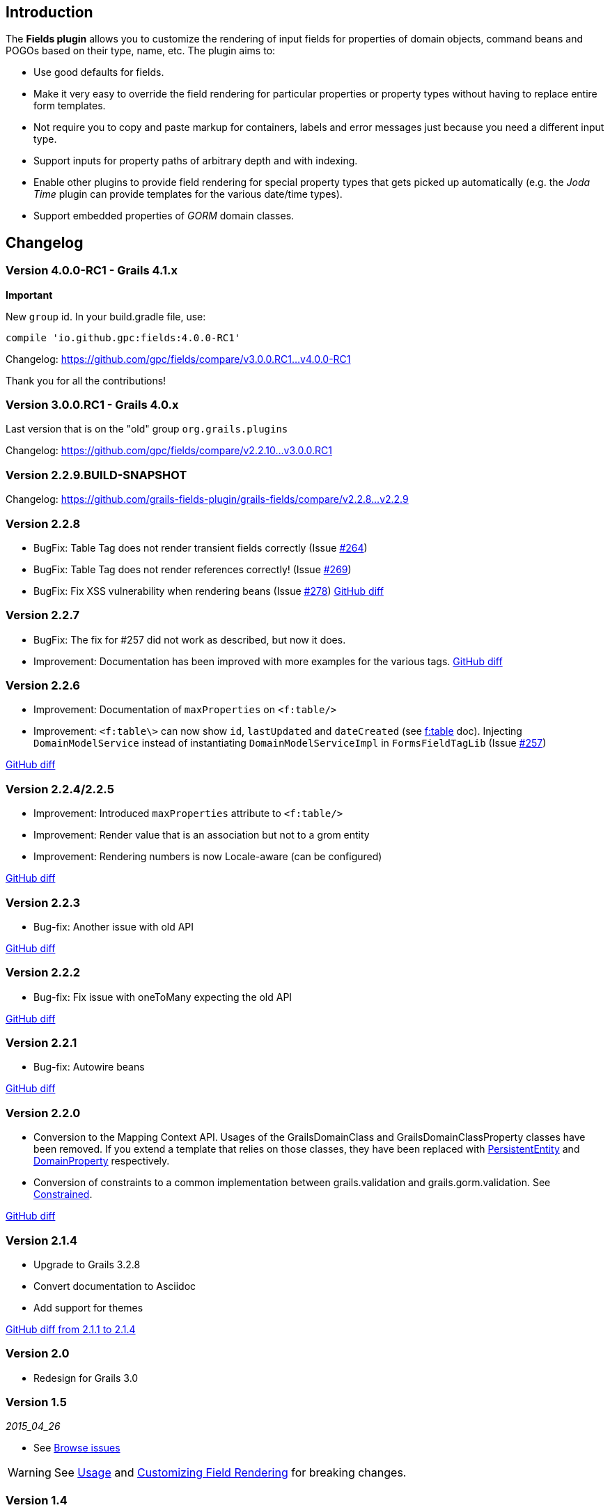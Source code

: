 == Introduction

The *Fields plugin* allows you to customize the rendering of input fields for properties of domain objects, command beans and POGOs based on their type, name, etc. The plugin aims to:

* Use good defaults for fields.
* Make it very easy to override the field rendering for particular properties or property types without having to replace entire form templates.
* Not require you to copy and paste markup for containers, labels and error messages just because you need a different input type.
* Support inputs for property paths of arbitrary depth and with indexing.
* Enable other plugins to provide field rendering for special property types that gets picked up automatically (e.g. the _Joda Time_ plugin can provide templates for the various date/time types).
* Support embedded properties of _GORM_ domain classes.

== Changelog

=== Version 4.0.0-RC1 - Grails 4.1.x
**Important**

New `group` id. In your build.gradle file, use:

----
compile 'io.github.gpc:fields:4.0.0-RC1'
----

Changelog:
https://github.com/gpc/fields/compare/v3.0.0.RC1...v4.0.0-RC1

Thank you for all the contributions!

=== Version 3.0.0.RC1 - Grails 4.0.x
Last version that is on the "old" group `org.grails.plugins` 

Changelog:
https://github.com/gpc/fields/compare/v2.2.10...v3.0.0.RC1

=== Version 2.2.9.BUILD-SNAPSHOT
Changelog: 
https://github.com/grails-fields-plugin/grails-fields/compare/v2.2.8...v2.2.9

=== Version 2.2.8
* BugFix: Table Tag does not render transient fields correctly (Issue https://github.com/gpc/fields/issues//264[#264])
* BugFix: Table Tag does not render references correctly! (Issue https://github.com/gpc/fields/issues//269[#269])
* BugFix: Fix XSS vulnerability when rendering beans (Issue https://github.com/grails-fields-plugin/grails-fields/issue/278[#278])
https://github.com/grails-fields-plugin/grails-fields/compare/v2.2.7...v2.2.8[GitHub diff]

=== Version 2.2.7
* BugFix: The fix for #257 did not work as described, but now it does.
* Improvement: Documentation has been improved with more examples for the various tags.
https://github.com/grails-fields-plugin/grails-fields/compare/v2.2.6...v2.2.7[GitHub diff]

=== Version 2.2.6

* Improvement: Documentation of `maxProperties` on `<f:table/>`
* Improvement: `<f:table\>` can now show `id`, `lastUpdated` and `dateCreated` (see link:../ref/Tags/table.html[f:table] doc). Injecting `DomainModelService` instead of instantiating `DomainModelServiceImpl` in `FormsFieldTagLib` (Issue https://github.com/gpc/fields/issues//257[#257])

https://github.com/grails-fields-plugin/grails-fields/compare/v2.2.5...v2.2.6[GitHub diff]

=== Version 2.2.4/2.2.5
* Improvement: Introduced `maxProperties` attribute to `<f:table/>`
* Improvement: Render value that is an association but not to a grom entity
* Improvement: Rendering numbers is now Locale-aware (can be configured)

https://github.com/grails-fields-plugin/grails-fields/compare/v2.2.3...v2.2.5[GitHub diff]

=== Version 2.2.3
* Bug-fix: Another issue with old API

https://github.com/grails-fields-plugin/grails-fields/compare/v2.2.2...v2.2.3[GitHub diff]

=== Version 2.2.2
* Bug-fix: Fix issue with oneToMany expecting the old API

https://github.com/grails-fields-plugin/grails-fields/compare/v2.2.1...v2.2.2[GitHub diff]

=== Version 2.2.1
* Bug-fix: Autowire beans

https://github.com/grails-fields-plugin/grails-fields/compare/v2.2.0...v2.2.1[GitHub diff]

=== Version 2.2.0

* Conversion to the Mapping Context API. Usages of the GrailsDomainClass and GrailsDomainClassProperty classes have been removed. If you extend a template that relies on those classes, they have been replaced with link:http://gorm.grails.org/latest/hibernate/api/org/grails/datastore/mapping/model/PersistentEntity.html[PersistentEntity] and link:http://grails.github.io/scaffolding/latest/api/org/grails/scaffolding/model/property/DomainProperty.html[DomainProperty] respectively.

* Conversion of constraints to a common implementation between grails.validation and grails.gorm.validation. See link:http://grails.github.io/scaffolding/latest/api/org/grails/scaffolding/model/property/Constrained.html[Constrained].

https://github.com/grails-fields-plugin/grails-fields/compare/v2.1.4...v2.2.0[GitHub diff]

=== Version 2.1.4

* Upgrade to Grails 3.2.8
* Convert documentation to Asciidoc
* Add support for themes

https://github.com/grails-fields-plugin/grails-fields/compare/v2.1.1...v2.1.4[GitHub diff from 2.1.1 to 2.1.4]

=== Version 2.0

* Redesign for Grails 3.0

=== Version 1.5

_2015_04_26_

* See https://github.com/gpc/fields/issues/?q=milestone%3A1.5+is%3Aclosed[Browse issues] 

WARNING: See <<usage,Usage>> and <<customizingFieldRendering,Customizing Field Rendering>> for breaking changes.

=== Version 1.4

* Upgraded plugin to work with Grails 2.3.x (Issue #122)
* Fixed missing property exception (Issue #134)
* Fixed encoding in tag libraries (Issue #137)
* Configuring caching in dev mode (Issue #139)
* byte[] and Byte[] arrays types now look for files in byteArray folders (general for all array types) (Issue #144)

https://github.com/gpc/fields/issues/?q=is%3Aissue+milestone%3A1.4+is%3Aclosed[Browse issues] 

=== Version 1.3


_2012-07-31_

* Adds the _f:display_ tag.
* Supports overriding templates by property type or by default in individual controllers and actions.

https://github.com/gpc/fields/issues/?milestone=9&state=closed[Browse issues] 
Thanks to https://github.com/cdeszaq,[Rick Jensen] https://github.com/delight,[Konstantinos Kostarellis] https://github.com/guspower[Gus Power] and https://github.com/eliotsykes[Eliot Sykes] for their contributions.


=== Version 1.2


_2012-03-16_

* Pass attributes from `f:field` to the rendered input using `input-` prefix.
* Optionally use entire property path for label key.

https://github.com/gpc/fields/issues/?milestone=8&state=closed[Browse issues] 
Thanks to https://github.com/bluesliverx[Brian Saville] and https://github.com/OverZealous[OverZealous] for contributions.


=== Version 1.1


_2012-03-11_

* Adds the _prefix_ attribute.
* Support `widget:'textarea'` constraint.

https://github.com/gpc/fields/issues/?milestone=7&state=closed[Browse issues] 
Thanks to https://github.com/bluesliverx[Brian Saville] for contributions.


=== Version 1.0.4


_2012-02-13_: Bugfix release.

https://github.com/gpc/fields/issues/?milestone=5&state=closed[Browse issues] 

=== Version 1.0.3


_2012-02-09_: Bugfix release.

https://github.com/gpc/fields/issues/?milestone=4&state=closed[Browse issues] 

=== Version 1.0.2


_2012-02-07_: Bugfix release.

https://github.com/gpc/fields/issues/?milestone=3&state=closed[Browse issues] 

=== Version 1.0.1


_2012-02-03_: Bugfix release.

https://github.com/gpc/fields/issues/?milestone=2&state=closed[Browse issues] 

=== Version 1


_2012-02-01_: Initial release.

https://github.com/gpc/fields/issues/?milestone=1&state=closed[Browse issues] 
